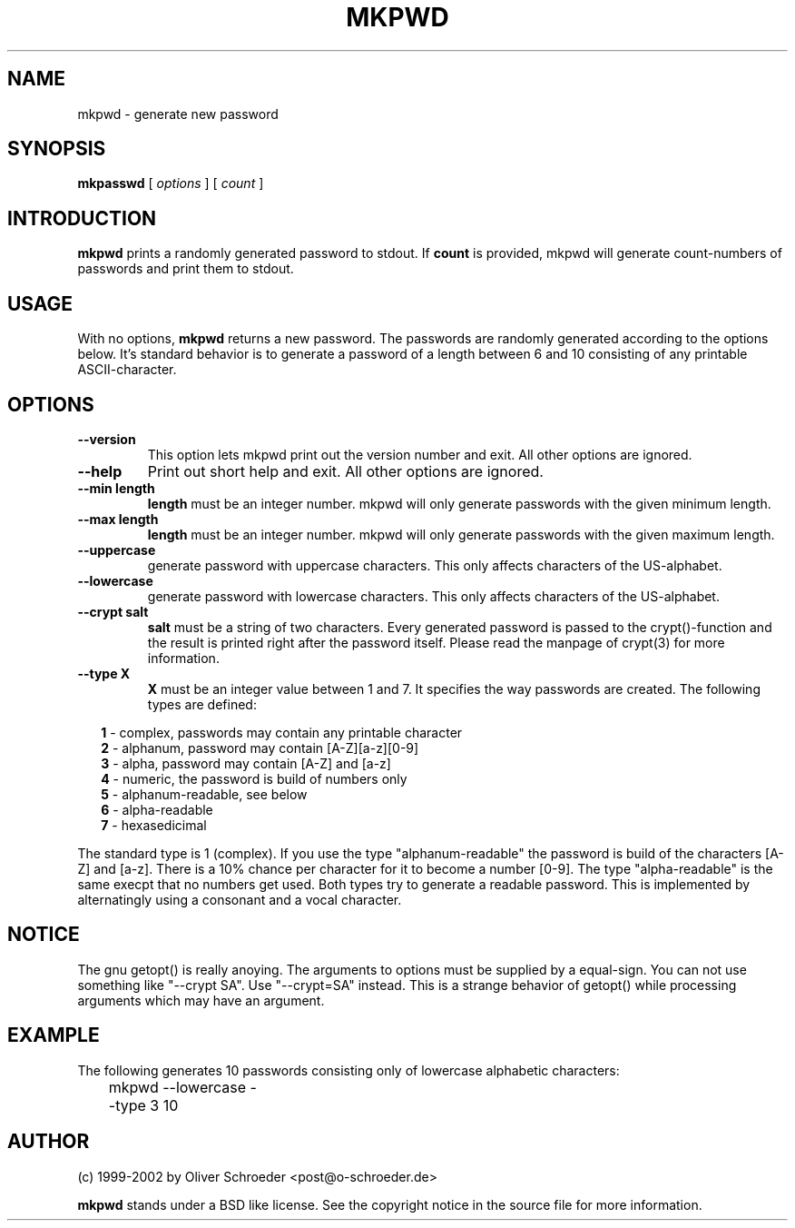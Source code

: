 .TH MKPWD 1 "24 December 2002" "mkpwd v 0.5" "Un*x Reference Manual"
.SH NAME
mkpwd \- generate new password
.SH SYNOPSIS
.B mkpasswd
[
.I options
]
[
.I count
]
.SH INTRODUCTION
.B mkpwd
prints a randomly generated password to stdout. If 
.B count
is provided, mkpwd will generate count-numbers of passwords and
print them to stdout.
.SH USAGE
With no options,
.B mkpwd
returns a new password.
The passwords are randomly generated according to the options below.
It's standard behavior is to generate a password of a length between
6 and 10 consisting of any printable ASCII-character.
.SH OPTIONS
.TP
.B \-\-version
This option lets mkpwd print out the version number and exit.
All other options are ignored.
.TP
.B \-\-help
Print out short help and exit. All other options are ignored.
.TP
.B \-\-min length
.B length
must be an integer number. mkpwd will only generate passwords
with the given minimum length.
.TP
.B \-\-max length
.B length
must be an integer number. mkpwd will only generate passwords with the
given maximum length.
.TP
.B \-\-uppercase
generate password with uppercase characters. This only affects characters
of the US-alphabet.
.TP
.B \-\-lowercase
generate password with lowercase characters. This only affects characters
of the US-alphabet.
.TP
.B \-\-crypt salt
.B salt
must be a string of two characters. Every generated password is passed to
the crypt()-function and the result is printed right after the password itself.
Please read the manpage of crypt(3) for more information.
.TP
.B \-\-type X
.B X
must be an integer value between 1 and 7. It specifies the way passwords
are created. The following types are defined:
.sp
.RS +.2i
.ta 1.0i 2.5i
.nf
\fB1\fR - complex, passwords may contain any printable character
\fB2\fR - alphanum, password may contain [A-Z][a-z][0-9]
\fB3\fR - alpha, password may contain [A-Z] and [a-z]
\fB4\fR - numeric, the password is build of numbers only
\fB5\fR - alphanum-readable, see below
\fB6\fR - alpha-readable
\fB7\fR - hexasedicimal
.fi
.RE
.sp

The standard type is 1 (complex). If you use the type "alphanum-readable"
the password is build of the characters [A-Z] and [a-z]. There is a 10% 
chance per character for it to become a number [0-9].
The type "alpha-readable" is the same execpt that no numbers get used.
Both types try to generate a readable password. This is implemented by
alternatingly using a consonant and a vocal character.

.SH NOTICE
The gnu getopt() is really anoying. The arguments to options must be 
supplied by a equal-sign. You can not use something like "--crypt SA".
Use "--crypt=SA" instead. This is a strange behavior of getopt() while
processing arguments which may have an argument.

.SH EXAMPLE
The following generates 10 passwords consisting only of lowercase 
alphabetic characters:

	mkpwd --lowercase --type 3 10

.SH AUTHOR
(c) 1999-2002 by Oliver Schroeder <post@o-schroeder.de>

.B mkpwd
stands under a BSD like license. See the copyright notice in the source
file for more information.

